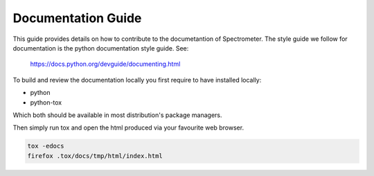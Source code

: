 Documentation Guide
===================

This guide provides details on how to contribute to the documetantion of
Spectrometer. The style guide we follow for documentation is the python
documentation style guide. See:

    https://docs.python.org/devguide/documenting.html

To build and review the documentation locally you first require to have
installed locally:

* python
* python-tox

Which both should be available in most distribution's package managers.

Then simply run tox and open the html produced via your favourite web browser.

.. code-block:: bash

    tox -edocs
    firefox .tox/docs/tmp/html/index.html
